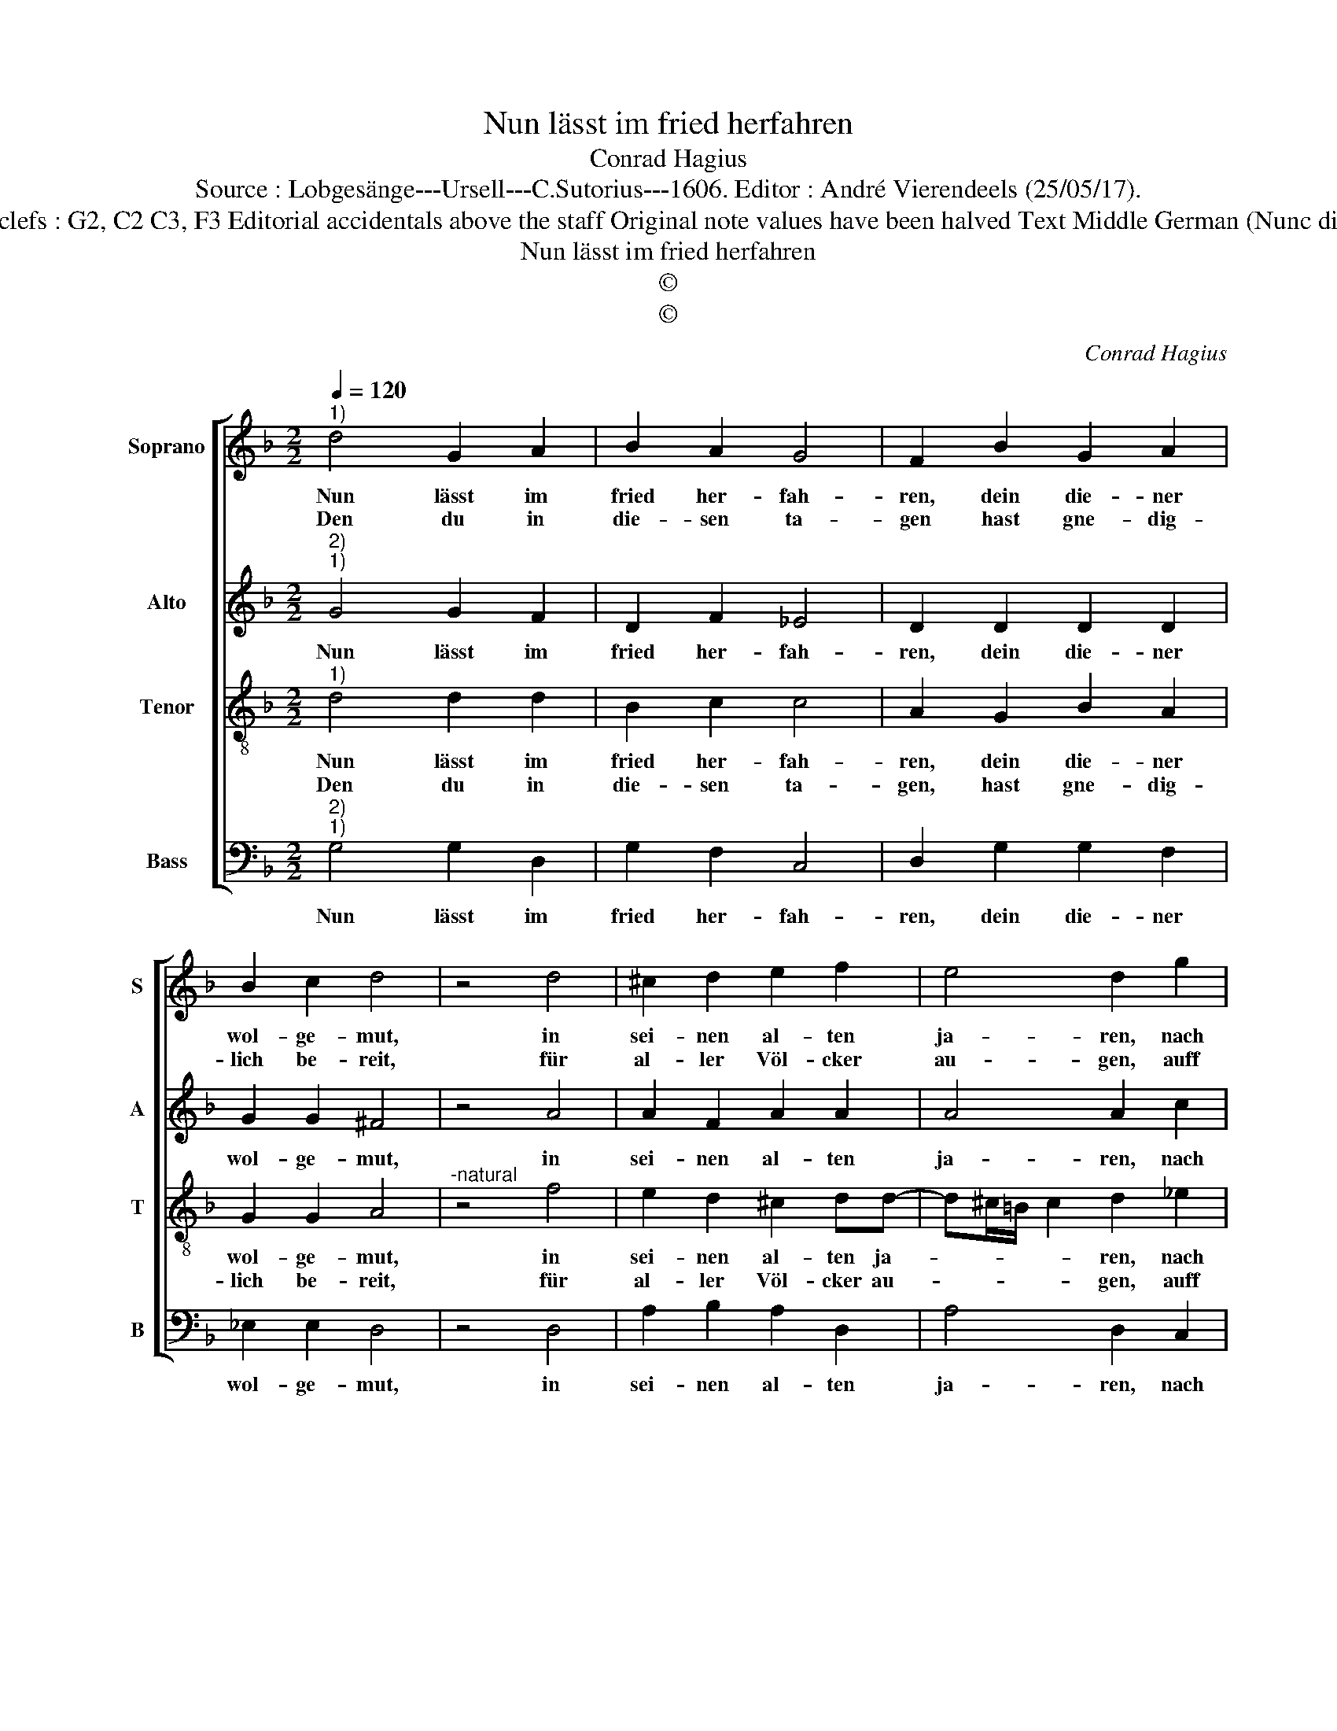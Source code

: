 X:1
T:Nun lässt im fried herfahren
T:Conrad Hagius
T:Source : Lobgesänge---Ursell---C.Sutorius---1606. Editor : André Vierendeels (25/05/17).
T:Notes : Original clefs : G2, C2 C3, F3 Editorial accidentals above the staff Original note values have been halved Text Middle German (Nunc dimittis) (Lucae 2)
T:Nun lässt im fried herfahren
T:©
T:©
C:Conrad Hagius
Z:©
%%score [ 1 2 3 4 ]
L:1/8
Q:1/4=120
M:2/2
K:F
V:1 treble nm="Soprano" snm="S"
V:2 treble nm="Alto" snm="A"
V:3 treble-8 nm="Tenor" snm="T"
V:4 bass nm="Bass" snm="B"
V:1
"^1)" d4 G2 A2 | B2 A2 G4 | F2 B2 G2 A2 | B2 c2 d4 | z4 d4 | ^c2 d2 e2 f2 | e4 d2 g2 | %7
w: Nun lässt im|fried her- fah-|ren, dein die- ner|wol- ge- mut,|in|sei- nen al- ten|ja- ren, nach|
w: Den du in|die- sen ta-|gen hast gne- dig-|lich be- reit,|für|al- ler Völ- cker|au- gen, auff|
 f2 d2 f2 e2 | d4 z4 | d4 f2 d2 | c2 B2 A4 | G2 c2 B2 A2 | G2 G2 ^F4 | z4 B4 | B2 c2 d2 _e2 | %15
w: dei- ner zu- sag|gut,|den ich auff|mein ver- traw-|en, mit die- sen|au- gen mein,|hab|frö- lich thun an-|
w: Er- den weit und|breit,|ein liecht das|leucht zum le-|ben, der hei- den-|schafft on fehl,|da-|von man preisz wirt|
 c4 B2 d2 | c2 B2 c4 | A4 !fermata!G4 |] %18
w: schaw- en, den|lie- ben Hei-|land dein.|
w: ge- ben, dei-|nem volck Is-|ra- el.|
V:2
"^2)""^1)" G4 G2 F2 | D2 F2 _E4 | D2 D2 D2 D2 | G2 G2 ^F4 | z4 A4 | A2 F2 A2 A2 | A4 A2 c2 | %7
w: Nun lässt im|fried her- fah-|ren, dein die- ner|wol- ge- mut,|in|sei- nen al- ten|ja- ren, nach|
 A2 G2 A2 A2 | ^F4 z4 | D4 A2 F2 | F2 D2 D4 | B,2 _E2 E2 C2 | _E2 E2 D4 | z4 F4 | G2 A2 F2 G2 | %15
w: dei- ner zu- sag|gut,|den ich auff|mein ver- traw-|en, mit die- sen|au- gen mein,|hab|frö- lich thun an-|
 F4 D4 | z2 D2 F2 E2 | D2 D2 !fermata!D4 |] %18
w: schaw- en,|den li- ben|Hei- land dein.|
V:3
"^1)" d4 d2 d2 | B2 c2 c4 | A2 G2 B2 A2 | G2 G2 A4 |"^-natural" z4 f4 | e2 d2 ^c2 dd- | %6
w: Nun lässt im|fried her- fah-|ren, dein die- ner|wol- ge- mut,|in|sei- nen al- ten ja-|
w: Den du in|die- sen ta-|gen, hast gne- dig-|lich be- reit,|für|al- ler Völ- cker au-|
 d^c/=B/ c2 d2 _e2 | c2 =B2 d2 ^c2 | d4 z4 | =B4 c2 dB- | BA G3 ^F/E/ F2 | G2 G2 G2 A2 | c2 c2 A4 | %13
w: * * * * ren, nach|dei- ner zu- sag|gut,|den ich auff mein|_ ver- traw- * * *|en, mit die- sem|au- gen mein,|
w: * * * * gen, auff|Er- den weit und|breit,|ein liecht das leucht|_ zum le- * * *|ben, der hei- den-|schafft on fehl|
 z4 d4 | d2 f2 d2 cB- | BA/G/ A2 B2 B2 | A2 G2 A2 G2- | G^F/E/ F2 !fermata!G4 |] %18
w: hab|frö- lich thun an- schaw-|* * * * en, den|lie- ben Hei- *|* * * land dein.|
w: da-|von man preisz wirt ge-|* * * * ben, dei-|nem volck Is- ra-|* * * * el.|
V:4
"^2)""^1)" G,4 G,2 D,2 | G,2 F,2 C,4 | D,2 G,2 G,2 F,2 | _E,2 E,2 D,4 | z4 D,4 | A,2 B,2 A,2 D,2 | %6
w: Nun lässt im|fried her- fah-|ren, dein die- ner|wol- ge- mut,|in|sei- nen al- ten|
 A,4 D,2 C,2 | F,2 G,2 D,2 A,2 | D,4 z4 | G,4 F,2 B,,2 | F,2 G,2 D,4 | G,2 C,2 _E,2 F,2 | %12
w: ja- ren, nach|dei- ner zu- sag|gut,|den ich auff|mein ver- traw-|en, mit die- sem|
 C,2 C,2 D,4 | z4 B,4 | G,2 F,2 B,2 _E,2 | F,4 B,,4 | z2 G,2 F,2 C,2 | D,2 D,2 !fermata!G,,4 |] %18
w: au- gen mein,|hab|frö- lich thun an-|schaw- en,|den lie- ben|Hei- land dein.|

